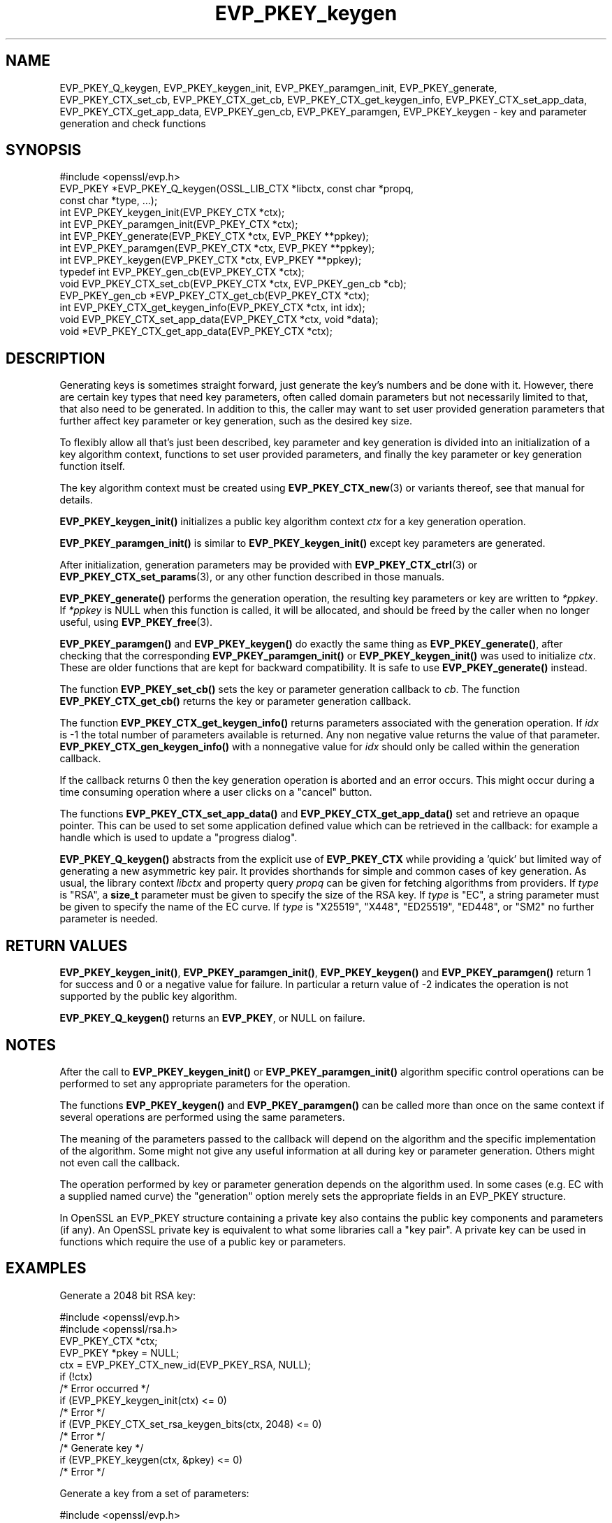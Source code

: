 .\"	$NetBSD: EVP_PKEY_keygen.3,v 1.26 2025/04/16 15:23:15 christos Exp $
.\"
.\" -*- mode: troff; coding: utf-8 -*-
.\" Automatically generated by Pod::Man 5.01 (Pod::Simple 3.43)
.\"
.\" Standard preamble:
.\" ========================================================================
.de Sp \" Vertical space (when we can't use .PP)
.if t .sp .5v
.if n .sp
..
.de Vb \" Begin verbatim text
.ft CW
.nf
.ne \\$1
..
.de Ve \" End verbatim text
.ft R
.fi
..
.\" \*(C` and \*(C' are quotes in nroff, nothing in troff, for use with C<>.
.ie n \{\
.    ds C` ""
.    ds C' ""
'br\}
.el\{\
.    ds C`
.    ds C'
'br\}
.\"
.\" Escape single quotes in literal strings from groff's Unicode transform.
.ie \n(.g .ds Aq \(aq
.el       .ds Aq '
.\"
.\" If the F register is >0, we'll generate index entries on stderr for
.\" titles (.TH), headers (.SH), subsections (.SS), items (.Ip), and index
.\" entries marked with X<> in POD.  Of course, you'll have to process the
.\" output yourself in some meaningful fashion.
.\"
.\" Avoid warning from groff about undefined register 'F'.
.de IX
..
.nr rF 0
.if \n(.g .if rF .nr rF 1
.if (\n(rF:(\n(.g==0)) \{\
.    if \nF \{\
.        de IX
.        tm Index:\\$1\t\\n%\t"\\$2"
..
.        if !\nF==2 \{\
.            nr % 0
.            nr F 2
.        \}
.    \}
.\}
.rr rF
.\" ========================================================================
.\"
.IX Title "EVP_PKEY_keygen 3"
.TH EVP_PKEY_keygen 3 2025-02-11 3.0.16 OpenSSL
.\" For nroff, turn off justification.  Always turn off hyphenation; it makes
.\" way too many mistakes in technical documents.
.if n .ad l
.nh
.SH NAME
EVP_PKEY_Q_keygen,
EVP_PKEY_keygen_init, EVP_PKEY_paramgen_init, EVP_PKEY_generate,
EVP_PKEY_CTX_set_cb, EVP_PKEY_CTX_get_cb,
EVP_PKEY_CTX_get_keygen_info, EVP_PKEY_CTX_set_app_data,
EVP_PKEY_CTX_get_app_data,
EVP_PKEY_gen_cb,
EVP_PKEY_paramgen, EVP_PKEY_keygen
\&\- key and parameter generation and check functions
.SH SYNOPSIS
.IX Header "SYNOPSIS"
.Vb 1
\& #include <openssl/evp.h>
\&
\& EVP_PKEY *EVP_PKEY_Q_keygen(OSSL_LIB_CTX *libctx, const char *propq,
\&                             const char *type, ...);
\&
\& int EVP_PKEY_keygen_init(EVP_PKEY_CTX *ctx);
\& int EVP_PKEY_paramgen_init(EVP_PKEY_CTX *ctx);
\& int EVP_PKEY_generate(EVP_PKEY_CTX *ctx, EVP_PKEY **ppkey);
\& int EVP_PKEY_paramgen(EVP_PKEY_CTX *ctx, EVP_PKEY **ppkey);
\& int EVP_PKEY_keygen(EVP_PKEY_CTX *ctx, EVP_PKEY **ppkey);
\&
\& typedef int EVP_PKEY_gen_cb(EVP_PKEY_CTX *ctx);
\&
\& void EVP_PKEY_CTX_set_cb(EVP_PKEY_CTX *ctx, EVP_PKEY_gen_cb *cb);
\& EVP_PKEY_gen_cb *EVP_PKEY_CTX_get_cb(EVP_PKEY_CTX *ctx);
\&
\& int EVP_PKEY_CTX_get_keygen_info(EVP_PKEY_CTX *ctx, int idx);
\&
\& void EVP_PKEY_CTX_set_app_data(EVP_PKEY_CTX *ctx, void *data);
\& void *EVP_PKEY_CTX_get_app_data(EVP_PKEY_CTX *ctx);
.Ve
.SH DESCRIPTION
.IX Header "DESCRIPTION"
Generating keys is sometimes straight forward, just generate the key's
numbers and be done with it.  However, there are certain key types that need
key parameters, often called domain parameters but not necessarily limited
to that, that also need to be generated.  In addition to this, the caller
may want to set user provided generation parameters that further affect key
parameter or key generation, such as the desired key size.
.PP
To flexibly allow all that's just been described, key parameter and key
generation is divided into an initialization of a key algorithm context,
functions to set user provided parameters, and finally the key parameter or
key generation function itself.
.PP
The key algorithm context must be created using \fBEVP_PKEY_CTX_new\fR\|(3) or
variants thereof, see that manual for details.
.PP
\&\fBEVP_PKEY_keygen_init()\fR initializes a public key algorithm context \fIctx\fR
for a key generation operation.
.PP
\&\fBEVP_PKEY_paramgen_init()\fR is similar to \fBEVP_PKEY_keygen_init()\fR except key
parameters are generated.
.PP
After initialization, generation parameters may be provided with
\&\fBEVP_PKEY_CTX_ctrl\fR\|(3) or \fBEVP_PKEY_CTX_set_params\fR\|(3), or any other
function described in those manuals.
.PP
\&\fBEVP_PKEY_generate()\fR performs the generation operation, the resulting key
parameters or key are written to \fI*ppkey\fR.  If \fI*ppkey\fR is NULL when this
function is called, it will be allocated, and should be freed by the caller
when no longer useful, using \fBEVP_PKEY_free\fR\|(3).
.PP
\&\fBEVP_PKEY_paramgen()\fR and \fBEVP_PKEY_keygen()\fR do exactly the same thing as
\&\fBEVP_PKEY_generate()\fR, after checking that the corresponding \fBEVP_PKEY_paramgen_init()\fR
or \fBEVP_PKEY_keygen_init()\fR was used to initialize \fIctx\fR.
These are older functions that are kept for backward compatibility.
It is safe to use \fBEVP_PKEY_generate()\fR instead.
.PP
The function \fBEVP_PKEY_set_cb()\fR sets the key or parameter generation callback
to \fIcb\fR. The function \fBEVP_PKEY_CTX_get_cb()\fR returns the key or parameter
generation callback.
.PP
The function \fBEVP_PKEY_CTX_get_keygen_info()\fR returns parameters associated
with the generation operation. If \fIidx\fR is \-1 the total number of
parameters available is returned. Any non negative value returns the value of
that parameter. \fBEVP_PKEY_CTX_gen_keygen_info()\fR with a nonnegative value for
\&\fIidx\fR should only be called within the generation callback.
.PP
If the callback returns 0 then the key generation operation is aborted and an
error occurs. This might occur during a time consuming operation where
a user clicks on a "cancel" button.
.PP
The functions \fBEVP_PKEY_CTX_set_app_data()\fR and \fBEVP_PKEY_CTX_get_app_data()\fR set
and retrieve an opaque pointer. This can be used to set some application
defined value which can be retrieved in the callback: for example a handle
which is used to update a "progress dialog".
.PP
\&\fBEVP_PKEY_Q_keygen()\fR abstracts from the explicit use of \fBEVP_PKEY_CTX\fR while
providing a 'quick' but limited way of generating a new asymmetric key pair.
It provides shorthands for simple and common cases of key generation.
As usual, the library context \fIlibctx\fR and property query \fIpropq\fR
can be given for fetching algorithms from providers.
If \fItype\fR is \f(CW\*(C`RSA\*(C'\fR,
a \fBsize_t\fR parameter must be given to specify the size of the RSA key.
If \fItype\fR is \f(CW\*(C`EC\*(C'\fR,
a string parameter must be given to specify the name of the EC curve.
If \fItype\fR is \f(CW\*(C`X25519\*(C'\fR, \f(CW\*(C`X448\*(C'\fR, \f(CW\*(C`ED25519\*(C'\fR, \f(CW\*(C`ED448\*(C'\fR, or \f(CW\*(C`SM2\*(C'\fR
no further parameter is needed.
.SH "RETURN VALUES"
.IX Header "RETURN VALUES"
\&\fBEVP_PKEY_keygen_init()\fR, \fBEVP_PKEY_paramgen_init()\fR, \fBEVP_PKEY_keygen()\fR and
\&\fBEVP_PKEY_paramgen()\fR return 1 for success and 0 or a negative value for failure.
In particular a return value of \-2 indicates the operation is not supported by
the public key algorithm.
.PP
\&\fBEVP_PKEY_Q_keygen()\fR returns an \fBEVP_PKEY\fR, or NULL on failure.
.SH NOTES
.IX Header "NOTES"
After the call to \fBEVP_PKEY_keygen_init()\fR or \fBEVP_PKEY_paramgen_init()\fR algorithm
specific control operations can be performed to set any appropriate parameters
for the operation.
.PP
The functions \fBEVP_PKEY_keygen()\fR and \fBEVP_PKEY_paramgen()\fR can be called more than
once on the same context if several operations are performed using the same
parameters.
.PP
The meaning of the parameters passed to the callback will depend on the
algorithm and the specific implementation of the algorithm. Some might not
give any useful information at all during key or parameter generation. Others
might not even call the callback.
.PP
The operation performed by key or parameter generation depends on the algorithm
used. In some cases (e.g. EC with a supplied named curve) the "generation"
option merely sets the appropriate fields in an EVP_PKEY structure.
.PP
In OpenSSL an EVP_PKEY structure containing a private key also contains the
public key components and parameters (if any). An OpenSSL private key is
equivalent to what some libraries call a "key pair". A private key can be used
in functions which require the use of a public key or parameters.
.SH EXAMPLES
.IX Header "EXAMPLES"
Generate a 2048 bit RSA key:
.PP
.Vb 2
\& #include <openssl/evp.h>
\& #include <openssl/rsa.h>
\&
\& EVP_PKEY_CTX *ctx;
\& EVP_PKEY *pkey = NULL;
\&
\& ctx = EVP_PKEY_CTX_new_id(EVP_PKEY_RSA, NULL);
\& if (!ctx)
\&     /* Error occurred */
\& if (EVP_PKEY_keygen_init(ctx) <= 0)
\&     /* Error */
\& if (EVP_PKEY_CTX_set_rsa_keygen_bits(ctx, 2048) <= 0)
\&     /* Error */
\&
\& /* Generate key */
\& if (EVP_PKEY_keygen(ctx, &pkey) <= 0)
\&     /* Error */
.Ve
.PP
Generate a key from a set of parameters:
.PP
.Vb 2
\& #include <openssl/evp.h>
\& #include <openssl/rsa.h>
\&
\& EVP_PKEY_CTX *ctx;
\& ENGINE *eng;
\& EVP_PKEY *pkey = NULL, *param;
\&
\& /* Assumed param, eng are set up already */
\& ctx = EVP_PKEY_CTX_new(param, eng);
\& if (!ctx)
\&     /* Error occurred */
\& if (EVP_PKEY_keygen_init(ctx) <= 0)
\&     /* Error */
\&
\& /* Generate key */
\& if (EVP_PKEY_keygen(ctx, &pkey) <= 0)
\&     /* Error */
.Ve
.PP
Example of generation callback for OpenSSL public key implementations:
.PP
.Vb 1
\& /* Application data is a BIO to output status to */
\&
\& EVP_PKEY_CTX_set_app_data(ctx, status_bio);
\&
\& static int genpkey_cb(EVP_PKEY_CTX *ctx)
\& {
\&     char c = \*(Aq*\*(Aq;
\&     BIO *b = EVP_PKEY_CTX_get_app_data(ctx);
\&     int p = EVP_PKEY_CTX_get_keygen_info(ctx, 0);
\&
\&     if (p == 0)
\&         c = \*(Aq.\*(Aq;
\&     if (p == 1)
\&         c = \*(Aq+\*(Aq;
\&     if (p == 2)
\&         c = \*(Aq*\*(Aq;
\&     if (p == 3)
\&         c = \*(Aq\en\*(Aq;
\&     BIO_write(b, &c, 1);
\&     (void)BIO_flush(b);
\&     return 1;
\& }
.Ve
.SH "SEE ALSO"
.IX Header "SEE ALSO"
\&\fBEVP_RSA_gen\fR\|(3), \fBEVP_EC_gen\fR\|(3),
\&\fBEVP_PKEY_CTX_new\fR\|(3),
\&\fBEVP_PKEY_encrypt\fR\|(3),
\&\fBEVP_PKEY_decrypt\fR\|(3),
\&\fBEVP_PKEY_sign\fR\|(3),
\&\fBEVP_PKEY_verify\fR\|(3),
\&\fBEVP_PKEY_verify_recover\fR\|(3),
\&\fBEVP_PKEY_derive\fR\|(3)
.SH HISTORY
.IX Header "HISTORY"
\&\fBEVP_PKEY_keygen_init()\fR, int \fBEVP_PKEY_paramgen_init()\fR, \fBEVP_PKEY_keygen()\fR,
\&\fBEVP_PKEY_paramgen()\fR, \fBEVP_PKEY_gen_cb()\fR, \fBEVP_PKEY_CTX_set_cb()\fR,
\&\fBEVP_PKEY_CTX_get_cb()\fR, \fBEVP_PKEY_CTX_get_keygen_info()\fR,
\&\fBEVP_PKEY_CTX_set_app_data()\fR and \fBEVP_PKEY_CTX_get_app_data()\fR were added in
OpenSSL 1.0.0.
.PP
\&\fBEVP_PKEY_Q_keygen()\fR and \fBEVP_PKEY_generate()\fR were added in OpenSSL 3.0.
.SH COPYRIGHT
.IX Header "COPYRIGHT"
Copyright 2006\-2021 The OpenSSL Project Authors. All Rights Reserved.
.PP
Licensed under the Apache License 2.0 (the "License").  You may not use
this file except in compliance with the License.  You can obtain a copy
in the file LICENSE in the source distribution or at
<https://www.openssl.org/source/license.html>.
